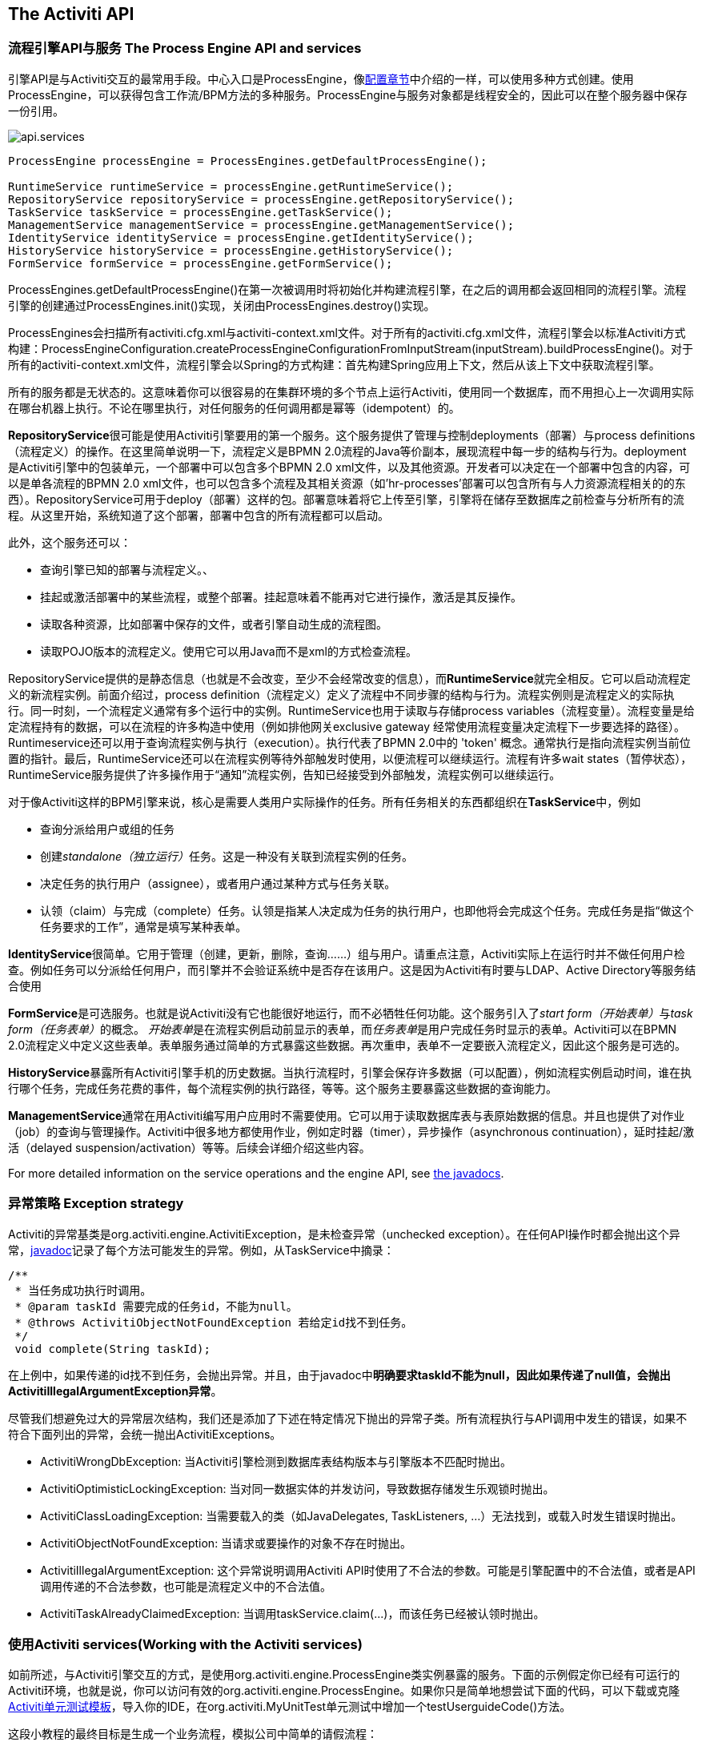 [[chapterApi]]

== The Activiti API

[[apiEngine]]


=== 流程引擎API与服务 The Process Engine API and services

引擎API是与Activiti交互的最常用手段。中心入口是++ProcessEngine++，像<<configuration,配置章节>>中介绍的一样，可以使用多种方式创建。使用ProcessEngine，可以获得包含工作流/BPM方法的多种服务。ProcessEngine与服务对象都是线程安全的，因此可以在整个服务器中保存一份引用。

image::images/api.services.png[align="center"]

[source,java,linenums]
----
ProcessEngine processEngine = ProcessEngines.getDefaultProcessEngine();

RuntimeService runtimeService = processEngine.getRuntimeService();
RepositoryService repositoryService = processEngine.getRepositoryService();
TaskService taskService = processEngine.getTaskService();
ManagementService managementService = processEngine.getManagementService();
IdentityService identityService = processEngine.getIdentityService();
HistoryService historyService = processEngine.getHistoryService();
FormService formService = processEngine.getFormService();
----

++ProcessEngines.getDefaultProcessEngine()++在第一次被调用时将初始化并构建流程引擎，在之后的调用都会返回相同的流程引擎。流程引擎的创建通过++ProcessEngines.init()++实现，关闭由++ProcessEngines.destroy()++实现。


ProcessEngines会扫描所有++activiti.cfg.xml++与++activiti-context.xml++文件。对于所有的++activiti.cfg.xml++文件，流程引擎会以标准Activiti方式构建：++ProcessEngineConfiguration.createProcessEngineConfigurationFromInputStream(inputStream).buildProcessEngine()++。对于所有的++activiti-context.xml++文件，流程引擎会以Spring的方式构建：首先构建Spring应用上下文，然后从该上下文中获取流程引擎。

所有的服务都是无状态的。这意味着你可以很容易的在集群环境的多个节点上运行Activiti，使用同一个数据库，而不用担心上一次调用实际在哪台机器上执行。不论在哪里执行，对任何服务的任何调用都是幂等（idempotent）的。

**RepositoryService**很可能是使用Activiti引擎要用的第一个服务。这个服务提供了管理与控制++deployments++（部署）与++process definitions++（流程定义）的操作。在这里简单说明一下，流程定义是BPMN 2.0流程的Java等价副本，展现流程中每一步的结构与行为。++deployment++是Activiti引擎中的包装单元，一个部署中可以包含多个BPMN 2.0 xml文件，以及其他资源。开发者可以决定在一个部署中包含的内容，可以是单各流程的BPMN 2.0 xml文件，也可以包含多个流程及其相关资源（如'hr-processes'部署可以包含所有与人力资源流程相关的的东西）。++RepositoryService++可用于++deploy++（部署）这样的包。部署意味着将它上传至引擎，引擎将在储存至数据库之前检查与分析所有的流程。从这里开始，系统知道了这个部署，部署中包含的所有流程都可以启动。

此外，这个服务还可以：

* 查询引擎已知的部署与流程定义。、
* 挂起或激活部署中的某些流程，或整个部署。挂起意味着不能再对它进行操作，激活是其反操作。
* 读取各种资源，比如部署中保存的文件，或者引擎自动生成的流程图。
* 读取POJO版本的流程定义。使用它可以用Java而不是xml的方式检查流程。

++RepositoryService++提供的是静态信息（也就是不会改变，至少不会经常改变的信息），而**RuntimeService**就完全相反。它可以启动流程定义的新流程实例。前面介绍过，++process definition++（流程定义）定义了流程中不同步骤的结构与行为。流程实例则是流程定义的实际执行。同一时刻，一个流程定义通常有多个运行中的实例。++RuntimeService++也用于读取与存储++process variables++（流程变量）。流程变量是给定流程持有的数据，可以在流程的许多构造中使用（例如排他网关exclusive gateway 经常使用流程变量决定流程下一步要选择的路径）。++Runtimeservice++还可以用于查询流程实例与执行（execution）。执行代表了BPMN 2.0中的 +$$'token'$$+ 概念。通常执行是指向流程实例当前位置的指针。最后，++RuntimeService++还可以在流程实例等待外部触发时使用，以便流程可以继续运行。流程有许多++wait states++（暂停状态），++RuntimeService++服务提供了许多操作用于“通知”流程实例，告知已经接受到外部触发，流程实例可以继续运行。


对于像Activiti这样的BPM引擎来说，核心是需要人类用户实际操作的任务。所有任务相关的东西都组织在**TaskService**中，例如

* 查询分派给用户或组的任务
* 创建__standalone（独立运行）__任务。这是一种没有关联到流程实例的任务。
* 决定任务的执行用户（assignee），或者用户通过某种方式与任务关联。
* 认领（claim）与完成（complete）任务。认领是指某人决定成为任务的执行用户，也即他将会完成这个任务。完成任务是指“做这个任务要求的工作”，通常是填写某种表单。

**IdentityService**很简单。它用于管理（创建，更新，删除，查询……）组与用户。请重点注意，Activiti实际上在运行时并不做任何用户检查。例如任务可以分派给任何用户，而引擎并不会验证系统中是否存在该用户。这是因为Activiti有时要与LDAP、Active Directory等服务结合使用

**FormService**是可选服务。也就是说Activiti没有它也能很好地运行，而不必牺牲任何功能。这个服务引入了__start form（开始表单）__与__task form（任务表单）__的概念。 __开始表单__是在流程实例启动前显示的表单，而__任务表单__是用户完成任务时显示的表单。Activiti可以在BPMN 2.0流程定义中定义这些表单。表单服务通过简单的方式暴露这些数据。再次重申，表单不一定要嵌入流程定义，因此这个服务是可选的。

**HistoryService**暴露所有Activiti引擎手机的历史数据。当执行流程时，引擎会保存许多数据（可以配置），例如流程实例启动时间，谁在执行哪个任务，完成任务花费的事件，每个流程实例的执行路径，等等。这个服务主要暴露这些数据的查询能力。

**ManagementService**通常在用Activiti编写用户应用时不需要使用。它可以用于读取数据库表与表原始数据的信息。并且也提供了对作业（job）的查询与管理操作。Activiti中很多地方都使用作业，例如定时器（timer），异步操作（asynchronous continuation），延时挂起/激活（delayed suspension/activation）等等。后续会详细介绍这些内容。

For more detailed information on the service operations and the engine API, see link:$$http://activiti.org/javadocs/index.html$$[the javadocs].


=== 异常策略 Exception strategy

Activiti的异常基类是++org.activiti.engine.ActivitiException++，是未检查异常（unchecked exception）。在任何API操作时都会抛出这个异常，link:$$http://activiti.org/javadocs/index.html$$[javadoc]记录了每个方法可能发生的异常。例如，从++TaskService++中摘录：

[source,java,linenums]
----
/**
 * 当任务成功执行时调用。
 * @param taskId 需要完成的任务id，不能为null。
 * @throws ActivitiObjectNotFoundException 若给定id找不到任务。
 */
 void complete(String taskId);
----

在上例中，如果传递的id找不到任务，会抛出异常。并且，由于javadoc中**明确要求taskId不能为null，因此如果传递了++null++值，会抛出++ActivitiIllegalArgumentException++异常**。

尽管我们想避免过大的异常层次结构，我们还是添加了下述在特定情况下抛出的异常子类。所有流程执行与API调用中发生的错误，如果不符合下面列出的异常，会统一抛出++ActivitiExceptions++。

* ++ActivitiWrongDbException++: 当Activiti引擎检测到数据库表结构版本与引擎版本不匹配时抛出。
* ++ActivitiOptimisticLockingException++: 当对同一数据实体的并发访问，导致数据存储发生乐观锁时抛出。
* ++ActivitiClassLoadingException++: 当需要载入的类（如JavaDelegates, TaskListeners, ...）无法找到，或载入时发生错误时抛出。
* ++ActivitiObjectNotFoundException++: 当请求或要操作的对象不存在时抛出。
* ++ActivitiIllegalArgumentException++: 这个异常说明调用Activiti API时使用了不合法的参数。可能是引擎配置中的不合法值，或者是API调用传递的不合法参数，也可能是流程定义中的不合法值。
* ++ActivitiTaskAlreadyClaimedException++: 当调用++taskService.claim(...)++，而该任务已经被认领时抛出。


[[api.services]]


=== 使用Activiti services(Working with the Activiti services)


如前所述，与Activiti引擎交互的方式，是使用++org.activiti.engine.ProcessEngine++类实例暴露的服务。下面的示例假定你已经有可运行的Activiti环境，也就是说，你可以访问有效的++org.activiti.engine.ProcessEngine++。如果你只是简单地想尝试下面的代码，可以下载或克隆link:$$https://github.com/Activiti/activiti-unit-test-template$$[Activiti单元测试模板]，导入你的IDE，在++org.activiti.MyUnitTest++单元测试中增加一个++testUserguideCode()++方法。

这段小教程的最终目标是生成一个业务流程，模拟公司中简单的请假流程：

image::images/api.vacationRequest.png[align="center"]



[[api.services.deployment]]


==== Deploying the process

Everything that is related to 'static' data (such as process definitions) are accessed through the *RepositoryService*. Conceptually, every such static piece of data is content of the 'repository' of the Activiti engine.

Create a new xml file +VacationRequest.bpmn20.xml+ in the +src/test/resources/org/activiti/test+ resource folder (or anywhere else if you're not using the unit test template) with the following content. Note that this section won't explain the xml constructs being used in the example above. Please read <<bpmn20,the BPMN 2.0 chapter>> to become familiar with these constructs first if needed.

[source,xml,linenums]
----
<?xml version="1.0" encoding="UTF-8" ?>
<definitions id="definitions"
             targetNamespace="http://activiti.org/bpmn20"
             xmlns="http://www.omg.org/spec/BPMN/20100524/MODEL"
             xmlns:xsi="http://www.w3.org/2001/XMLSchema-instance"
             xmlns:activiti="http://activiti.org/bpmn">

  <process id="vacationRequest" name="Vacation request">

    <startEvent id="request" activiti:initiator="employeeName">
      <extensionElements>
        <activiti:formProperty id="numberOfDays" name="Number of days" type="long" value="1" required="true"/>
        <activiti:formProperty id="startDate" name="First day of holiday (dd-MM-yyy)" datePattern="dd-MM-yyyy hh:mm" type="date" required="true" />
        <activiti:formProperty id="vacationMotivation" name="Motivation" type="string" />
      </extensionElements>
    </startEvent>
    <sequenceFlow id="flow1" sourceRef="request" targetRef="handleRequest" />

    <userTask id="handleRequest" name="Handle vacation request" >
      <documentation>
        ${employeeName} would like to take ${numberOfDays} day(s) of vacation (Motivation: ${vacationMotivation}).
      </documentation>
      <extensionElements>
         <activiti:formProperty id="vacationApproved" name="Do you approve this vacation" type="enum" required="true">
          <activiti:value id="true" name="Approve" />
          <activiti:value id="false" name="Reject" />
        </activiti:formProperty>
        <activiti:formProperty id="managerMotivation" name="Motivation" type="string" />
      </extensionElements>
      <potentialOwner>
        <resourceAssignmentExpression>
          <formalExpression>management</formalExpression>
        </resourceAssignmentExpression>
      </potentialOwner>
    </userTask>
    <sequenceFlow id="flow2" sourceRef="handleRequest" targetRef="requestApprovedDecision" />

    <exclusiveGateway id="requestApprovedDecision" name="Request approved?" />
    <sequenceFlow id="flow3" sourceRef="requestApprovedDecision" targetRef="sendApprovalMail">
      <conditionExpression xsi:type="tFormalExpression">${vacationApproved == 'true'}</conditionExpression>
    </sequenceFlow>

    <task id="sendApprovalMail" name="Send confirmation e-mail" />
    <sequenceFlow id="flow4" sourceRef="sendApprovalMail" targetRef="theEnd1" />
    <endEvent id="theEnd1" />

    <sequenceFlow id="flow5" sourceRef="requestApprovedDecision" targetRef="adjustVacationRequestTask">
      <conditionExpression xsi:type="tFormalExpression">${vacationApproved == 'false'}</conditionExpression>
    </sequenceFlow>

    <userTask id="adjustVacationRequestTask" name="Adjust vacation request">
      <documentation>
        Your manager has disapproved your vacation request for ${numberOfDays} days.
        Reason: ${managerMotivation}
      </documentation>
      <extensionElements>
        <activiti:formProperty id="numberOfDays" name="Number of days" value="${numberOfDays}" type="long" required="true"/>
        <activiti:formProperty id="startDate" name="First day of holiday (dd-MM-yyy)" value="${startDate}" datePattern="dd-MM-yyyy hh:mm" type="date" required="true" />
        <activiti:formProperty id="vacationMotivation" name="Motivation" value="${vacationMotivation}" type="string" />
        <activiti:formProperty id="resendRequest" name="Resend vacation request to manager?" type="enum" required="true">
          <activiti:value id="true" name="Yes" />
          <activiti:value id="false" name="No" />
        </activiti:formProperty>
      </extensionElements>
      <humanPerformer>
        <resourceAssignmentExpression>
          <formalExpression>${employeeName}</formalExpression>
        </resourceAssignmentExpression>
      </humanPerformer>
    </userTask>
    <sequenceFlow id="flow6" sourceRef="adjustVacationRequestTask" targetRef="resendRequestDecision" />

    <exclusiveGateway id="resendRequestDecision" name="Resend request?" />
    <sequenceFlow id="flow7" sourceRef="resendRequestDecision" targetRef="handleRequest">
      <conditionExpression xsi:type="tFormalExpression">${resendRequest == 'true'}</conditionExpression>
    </sequenceFlow>

     <sequenceFlow id="flow8" sourceRef="resendRequestDecision" targetRef="theEnd2">
      <conditionExpression xsi:type="tFormalExpression">${resendRequest == 'false'}</conditionExpression>
    </sequenceFlow>
    <endEvent id="theEnd2" />

  </process>

</definitions>
----

To make this process known to the Activiti engine, we must 'deploy' it first. Deploying means that the engine will parse the BPMN 2.0 xml to something executable and a new database record will be added for each process definition included in the 'deployment'. This way, when the engine reboots, it will still know all of the 'deployed' processes:

[source,java,linenums]
----
ProcessEngine processEngine = ProcessEngines.getDefaultProcessEngine();
RepositoryService repositoryService = processEngine.getRepositoryService();
repositoryService.createDeployment()
  .addClasspathResource("org/activiti/test/VacationRequest.bpmn20.xml")
  .deploy();

Log.info("Number of process definitions: " + repositoryService.createProcessDefinitionQuery().count());
----


Read more about deployment in the <<chDeployment,deployment chapter>>.


[[api.services.start.processinstance]]


==== Starting a process instance


After deploying the process definition to the Activiti engine, we can start new process instances from it. For each process definition, there are typically many process instances. The process definition is the 'blueprint', while a process instance is a runtime execution of it.

Everything related to the runtime state of processes can be found in the *RuntimeService*. There are various way to start a new process instance. In the following snippet, we use the key we defined in the process definition xml to start the process instance. We're also providing some process variables at process instance start, because the description of the first user task will use these in its expressions. Process variables are commonly used because they give meaning to the process instances for a certain process definition. Typically, the process variables are what make process instances differ from one another.

[source,java,linenums]
----
Map<String, Object> variables = new HashMap<String, Object>();
variables.put("employeeName", "Kermit");
variables.put("numberOfDays", new Integer(4));
variables.put("vacationMotivation", "I'm really tired!");

RuntimeService runtimeService = processEngine.getRuntimeService();
ProcessInstance processInstance = runtimeService.startProcessInstanceByKey("vacationRequest", variables);

// Verify that we started a new process instance
Log.info("Number of process instances: " + runtimeService.createProcessInstanceQuery().count());

----


[[api.services.tasks]]


==== Completing tasks


When the process starts, the first step will be a user task. This is a step that must be performed by a user of the system. Typically, such a user will have an 'inbox of tasks' which lists all the tasks that need to be done by this user. Following code snippet shows how such a query might be performed:

[source,java,linenums]
----
// Fetch all tasks for the management group
TaskService taskService = processEngine.getTaskService();
List<Task> tasks = taskService.createTaskQuery().taskCandidateGroup("management").list();
for (Task task : tasks) {
  Log.info("Task available: " + task.getName());
}
----

To continue the process instance, we need to finish this task. For the Activiti engine, this means you need to +complete+ the task. Following snippet shows how this is done:

[source,java,linenums]
----
Task task = tasks.get(0);

Map<String, Object> taskVariables = new HashMap<String, Object>();
taskVariables.put("vacationApproved", "false");
taskVariables.put("managerMotivation", "We have a tight deadline!");
taskService.complete(task.getId(), taskVariables);
----


The process instance will now continue to the next step. In this example, the next step allows the employee to complete a form that adjusts their original vacation request. The employee can resubmit the vacation request which will cause the process to loop back to the start task.


[[api.services.suspend]]


==== Suspending and activating a process


It's possible to suspend a process definition. When a process definition is suspended, new process instance can't be created (an exception will be thrown). Suspending the process definition is done through the ++RepositoryService++:

[source,java,linenums]
----
repositoryService.suspendProcessDefinitionByKey("vacationRequest");
try {
  runtimeService.startProcessInstanceByKey("vacationRequest");
} catch (ActivitiException e) {
  e.printStackTrace();
}
----


To reactivate a process definition, simply call one of the +repositoryService.activateProcessDefinitionXXX+ methods.

It's also possible to suspend a process instance. When suspended, the process cannot
 be continued (e.g. completing a task throws an exception) and no jobs (such as timers) will executed. Suspending a process instance can be done by calling the +runtimeService.suspendProcessInstance+ method. Activating the process instance again is done by calling the +runtimeService.activateProcessInstanceXXX+ methods.

[[api.services]]


==== Further reading


We've barely scratched the surface in the previous sections regarding Activiti functionality. We will expand these sections further in the future with additional coverage of the Activiti API. Of course, as with any open source project, the best way to learn is to inspect the code and read the Javadocs!


[[queryAPI]]


=== Query API


There are two ways of querying data from the engine: The query API and native queries. The Query API allows to program completely typesafe queries with a fluent API. You can add various conditions to your queries (all of which are applied together as a logical AND) and precisely one ordering. The following code shows an example:

[source,java,linenums]
----
List<Task> tasks = taskService.createTaskQuery()
    .taskAssignee("kermit")
    .processVariableValueEquals("orderId", "0815")
    .orderByDueDate().asc()
    .list();
----

Sometimes you need more powerful queries, e.g. queries using an OR operator or restrictions you cannot express using the Query API. For these cases, we introduced native queries, which allow you to write your own SQL queries. The return type is defined by the Query object you use and the data is mapped into the correct objects, e.g. Task, ProcessInstance, Execution, etc.... Since the query will be fired at the database you have to use table and column names as they are defined in the database; this requires some knowledge about the internal data structure and it is recommended to use native queries with care. The table names can be retrieved via the API to keep the dependency as small as possible.

[source,java,linenums]
----
List<Task> tasks = taskService.createNativeTaskQuery()
  .sql("SELECT count(*) FROM " + managementService.getTableName(Task.class) + " T WHERE T.NAME_ = #{taskName}")
  .parameter("taskName", "gonzoTask")
  .list();

long count = taskService.createNativeTaskQuery()
  .sql("SELECT count(*) FROM " + managementService.getTableName(Task.class) + " T1, "
    + managementService.getTableName(VariableInstanceEntity.class) + " V1 WHERE V1.TASK_ID_ = T1.ID_")
  .count();
----

[[apiVariables]]

=== Variables

Every process instance needs and uses data to execute the steps it exists of. In Activiti, this data is called _variables_, which are stored in the database. Variables can be used in expressions (for example to select the correct outgoing sequence flow in an exclusive gateway), in java service tasks when calling external services (for example to provide the input or store the result of the service call), etc.

A process instance can have variables (called _process variables_), but also _executions_ (which are specific pointers to where the process is active) and user tasks can have variables. A process instance can have any number of variables. Each variable is stored in a row in the _ACT_RU_VARIABLE_ database table.

Any of the _startProcessInstanceXXX_ methods have an optional parameters to provide the variables when the process instance is created and started. For example, from the _RuntimeService_:

[source,java,linenums]
----
ProcessInstance startProcessInstanceByKey(String processDefinitionKey, Map<String, Object> variables);
----

Variables can be added during process execution. For example (_RuntimeService_):

[source,java,linenums]
----
void setVariable(String executionId, String variableName, Object value);
void setVariableLocal(String executionId, String variableName, Object value);
void setVariables(String executionId, Map<String, ? extends Object> variables);
void setVariablesLocal(String executionId, Map<String, ? extends Object> variables);
----

Note that variables can be set _local_ for a given execution (remember a process instance consists of a tree of executions). The variable will only be visible on that execution, and not higher in the tree of executions. This can be useful if data shouldn't be propagated to the process instance level, or the variable has a new value for a certain path in the process instance (for example when using parallel paths).

Variables can also be fetched again, as shown below. Note that similar methods exist on the _TaskService_. This means that tasks, like executions, can have local variables that are 'alive' just for the duration of the task.

[source,java,linenums]
----
Map<String, Object> getVariables(String executionId);
Map<String, Object> getVariablesLocal(String executionId);
Map<String, Object> getVariables(String executionId, Collection<String> variableNames);
Map<String, Object> getVariablesLocal(String executionId, Collection<String> variableNames);
Object getVariable(String executionId, String variableName);
<T> T getVariable(String executionId, String variableName, Class<T> variableClass);
----

Variables are often used in <<bpmnJavaServiceTask, Java delegates>>, <<apiExpressions, expressions>>, execution- or tasklisteners, scripts, etc. In those constructs, the current _execution_ or _task_ object is available and it can be used for variable setting and/or retrieval. The simplest methods are these:

[source,java,linenums]
----
execution.getVariables();
execution.getVariables(Collection<String> variableNames);
execution.getVariable(String variableName);

execution.setVariables(Map<String, object> variables);
execution.setVariable(String variableName, Object value);
----

Note that a variant with _local_ is also available for all of the above.

For historical (and backwards compatible reasons), when doing any of the calls above, behind the scenes actually *all* variables will be fetched from the database. This means that if you have 10 variables, and only get one through _getVariable("myVariable")_, behind the scenes the other 9 will be fetched and cached. This is not bad, as subsequent calls will not hit the database again.  For example, when your process definition has three sequential service tasks (and thus one database transaction), using one call to fetch all variables in the first service task might be better then fetching the variables needed in each service task separately. Note that this applies *both* for getting and setting variables.

Of course, when using a lot of variables or simply when you want tight control on the database query and traffic, this is not appropriate. Since Activiti 5.17, new methods have been introduced to give a tighter control on this, by adding in new methods that have an optional parameter that tells the engine whether or not behind the scenes all variables need to be fetched and cached:

[source,java,linenums]
----
Map<String, Object> getVariables(Collection<String> variableNames, boolean fetchAllVariables);
Object getVariable(String variableName, boolean fetchAllVariables);
void setVariable(String variableName, Object value, boolean fetchAllVariables);
----

When using _true_ for the parameter _fetchAllVariables_, the behaviour will be exactly as described above: when getting or setting a variable, all other variables will be fetched and cached.

However, when using _false_ as value, a specific query will be used and no other variables will be fetched nor cached. Only the value of the variable in question here will be cached for subsequent use.


[[apiExpressions]]


=== Expressions

Activiti uses UEL for expression-resolving. UEL stands for _Unified Expression Language_ and is part of the EE6 specification (see link:$$http://docs.oracle.com/javaee/6/tutorial/doc/gjddd.html$$[ the EE6 specification] for detailed information). To support all features of latest UEL spec on ALL environments, we use a modified version of JUEL.

Expressions can be used in for example <<bpmnJavaServiceTaskXML,Java Service tasks>>, <<executionListeners,Execution Listeners>>, <<taskListeners,Task Listeners>> and <<conditionalSequenceFlowXml,Conditional sequence flows>>. Although there are 2 types of expressions, value-expression and method-expression, Activiti abstracts  this so they can both be used where an +expression+ is needed.

* *Value expression*: resolves to a value. By default, all process variables are available to use. Also all spring-beans (if using Spring) are available to use in expressions. Some examples:

----
${myVar}
${myBean.myProperty}
----


* *Method expression*: invokes a method, with or without parameters. *When invoking a method without parameters, be sure to add empty parentheses after the method-name (as this distinguishes the expression from a value expression).* The passed parameters can be literal values or expressions that are resolved themselves. Examples:

----
${printer.print()}
${myBean.addNewOrder('orderName')}
${myBean.doSomething(myVar, execution)}
----

Note that these expressions support resolving primitives (incl. comparing them), beans, lists, arrays and maps.

On top of all process variables, there are a few default objects available to be used in expressions:

* ++execution++: The +DelegateExecution+ that holds additional information about the ongoing execution.
* ++task++: The +DelegateTask+ that holds additional information about the current Task. *Note: Only works in expressions evaluated from task listeners.*
* ++authenticatedUserId++: The id of the user that is currently authenticated. If no user is authenticated, the variable is not available.

For more concrete usage and examples, check out <<springExpressions,Expressions in Spring>>, <<bpmnJavaServiceTaskXML,Java Service tasks>>, <<executionListeners,Execution Listeners>>,  <<taskListeners,Task Listeners>> or <<conditionalSequenceFlowXml,Conditional sequence flows>>.


[[apiUnitTesting]]


=== Unit testing

Business processes are an integral part of software projects and they should be tested in the same way normal application logic is tested: with unit tests. Since Activiti is an embeddable Java engine, writing unit tests for business processes is as simple as writing regular unit tests.

Activiti supports both JUnit versions 3 and 4 styles of unit testing. In the JUnit 3 style, the +org.activiti.engine.test.ActivitiTestCase+ must be extended. This will make the ProcessEngine and the services available through protected member fields. In the +setup()+ of the test,  the processEngine will be initialized by default with the +activiti.cfg.xml+ resource on the classpath.  To specify a different configuration file, override the _getConfigurationResource()_ method. Process engines are cached statically over multiple unit tests when the configuration resource is the same.

By extending +ActivitiTestCase+, you can annotate test methods with +org.activiti.engine.test.Deployment+. Before the test is run, a resource file of the form +testClassName.testMethod.bpmn20.xml+ in the same package as the test class, will be deployed. At the end of the test, the deployment will be deleted, including all related process instances, tasks, etc. The +Deployment+ annotation also supports setting the resource location explicitly. See the class itself for more information.

Taking all that in account, a JUnit 3 style test looks as follows.

[source,java,linenums]
----
public class MyBusinessProcessTest extends ActivitiTestCase {

  @Deployment
  public void testSimpleProcess() {
    runtimeService.startProcessInstanceByKey("simpleProcess");

    Task task = taskService.createTaskQuery().singleResult();
    assertEquals("My Task", task.getName());

    taskService.complete(task.getId());
    assertEquals(0, runtimeService.createProcessInstanceQuery().count());
  }
}
----

To get the same functionality when using the JUnit 4 style of writing unit tests, the +org.activiti.engine.test.ActivitiRule+ Rule must be used. Through this rule, the process engine and services are available through getters. As with the +ActivitiTestCase+ (see above), including this +Rule+ will enable the use of the +org.activiti.engine.test.Deployment+ annotation (see above for an explanation of its use and configuration) and it will look for the default configuration file on the classpath. Process engines are statically cached over multiple unit tests when using the same configuration resource.

The following code snippet shows an example of using the JUnit 4 style of testing and the usage of the +ActivitiRule+.

[source,java,linenums]
----
public class MyBusinessProcessTest {

  @Rule
  public ActivitiRule activitiRule = new ActivitiRule();

  @Test
  @Deployment
  public void ruleUsageExample() {
    RuntimeService runtimeService = activitiRule.getRuntimeService();
    runtimeService.startProcessInstanceByKey("ruleUsage");

    TaskService taskService = activitiRule.getTaskService();
    Task task = taskService.createTaskQuery().singleResult();
    assertEquals("My Task", task.getName());

    taskService.complete(task.getId());
    assertEquals(0, runtimeService.createProcessInstanceQuery().count());
  }
}
----

[[apiDebuggingUnitTest]]


=== Debugging unit tests

When using the in-memory H2 database for unit tests, the following instructions allow to easily inspect the data in the Activiti database during a debugging session. The screenshots here are taken in Eclipse, but the mechanism should be similar for other IDEs.

Suppose we have put a _breakpoint_ somewhere in our unit test. In Eclipse this is done by double-clicking in the left border next to the code:

image::images/api.test.debug.breakpoint.png[align="center"]

If we now run the unit test in _debug_ mode (right-click in test class, select 'Run as' and then 'JUnit test'), the test execution halts at our breakpoint, where we can now inspect the variables of our test as shown in the right upper panel.

image::images/api.test.debug.view.png[align="center"]

To inspect the Activiti data, open up the _'Display'_ window (if this window isn't there, open Window->Show View->Other and select _Display_.) and type (code completion is available) +org.h2.tools.Server.createWebServer("-web").start()+

image::images/api.test.debug.start.h2.server.png[align="center"]

Select the line you've just typed and right-click on it. Now select 'Display' (or execute the shortcut instead of right-clicking)

image::images/api.test.debug.start.h2.server.2.png[align="center"]

Now open up a browser and go to link:$$http://localhost:8082$$[http://localhost:8082], and fill in the JDBC URL to the in-memory database (by default this is ++jdbc:h2:mem:activiti++), and hit the connect button.

image::images/api.test.debug.h2.login.png[align="center"]

You can now see the Activiti data and use it to understand how and why your unit test is executing your process in a certain way.

image::images/api.test.debug.h2.tables.png[align="center"]



[[apiProcessEngineInWebApp]]


=== The process engine in a web application

The +ProcessEngine+ is a thread-safe class and can easily be shared among multiple threads. In a web application, this means it is possible to create the process engine once when the container boots and shut down the engine when the container goes down.

The following code snippet shows how you can write a simple +ServletContextListener+ to initialize and destroy process engines in a plain Servlet environment:

[source,java,linenums]
----
public class ProcessEnginesServletContextListener implements ServletContextListener {

  public void contextInitialized(ServletContextEvent servletContextEvent) {
    ProcessEngines.init();
  }

  public void contextDestroyed(ServletContextEvent servletContextEvent) {
    ProcessEngines.destroy();
  }

}
----

The +contextInitialized+ method will delegate to +ProcessEngines.init()+. That will look for +activiti.cfg.xml+ resource files on the classpath, and create a +ProcessEngine+ for the given configurations (e.g. multiple jars with a configuration file). If you have multiple such resource files on the classpath, make sure they all have different names. When the process engine is needed, it can be fetched using

[source,java,linenums]
----
ProcessEngines.getDefaultProcessEngine()
----

or

[source,java,linenums]
----
ProcessEngines.getProcessEngine("myName");
----

Of course, it is also possible to use any of the variants of creating a process engine,
as described in the <<configuration,configuration section>>.


The +contextDestroyed+ method of the context-listener delegates to +ProcessEngines.destroy()+. That will properly close all initialized process engines.
